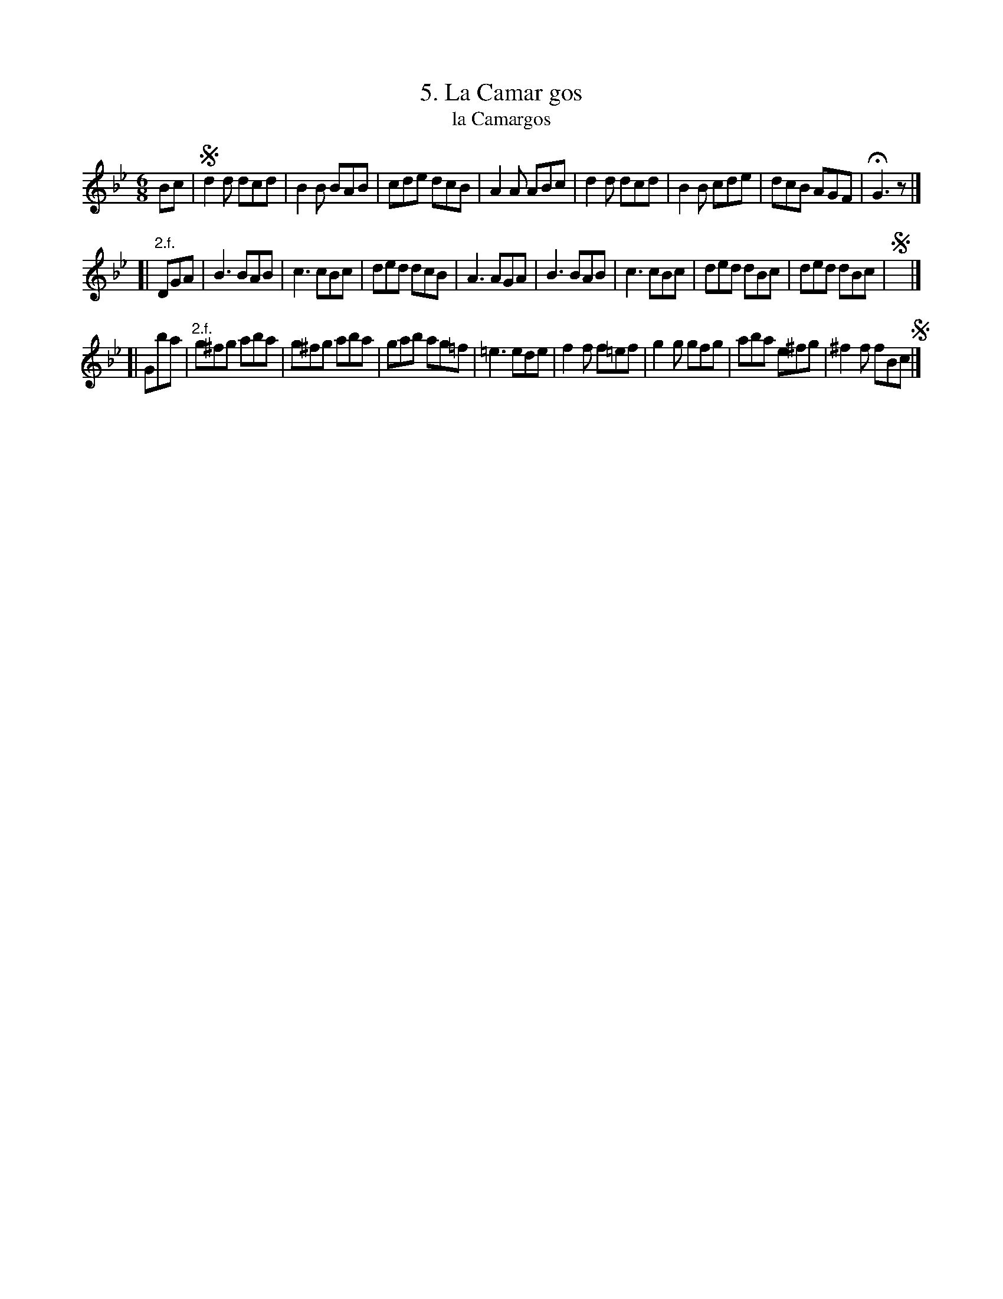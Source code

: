 X: 152
T: 5. La Camar gos
T: la Camargos
B: Robert Landrin "Potpourri fran\,cois des contre-danse ancienne tel quil se danse chez la Reine ..." 1760 p.15 #2 dance 05 #5
S: http://memory.loc.gov/cgi-bin/query/D?musdibib:2:./temp/~ammem_EbRS:
Z: 2014 John Chambers <jc:trillian.mit.edu>
N: There are 3 segno symbols. It could mean the ABACA (rondo) form.
N: The first strain is harmonically ambiguous; it could be in Bb but ending on Gm.
N: The rest at the end of the 1st strain should be before the initial 2 pickup notes.
N: The 2nd strain ends with an empty "measure" containing only a segno symbol.
M: 6/8
L: 1/8
K: Gm
% - - - - - - - - - - - - - - - - - - - - - - - - -
Bc |\
!segno!d2d dcd | B2B BAB | cde dcB | A2A ABc |\
d2d dcd | B2B cde | dcB AGF | HG3 z |]
[| "2.f."DGA |\
B3 BAB | c3 cBc | ded dcB | A3 AGA |\
B3 BAB | c3 cBc | ded dBc | ded dBc | !segno!y |]
[| Gba |\
"2.f."g^fg aba | g^fg aba | gab ag=f | =e3 ede |\
f2f f=ef | g2g gfg | aba e^fg | ^f2f fBc !segno!|]
% - - - - - - - - - - - - - - - - - - - - - - - - -
